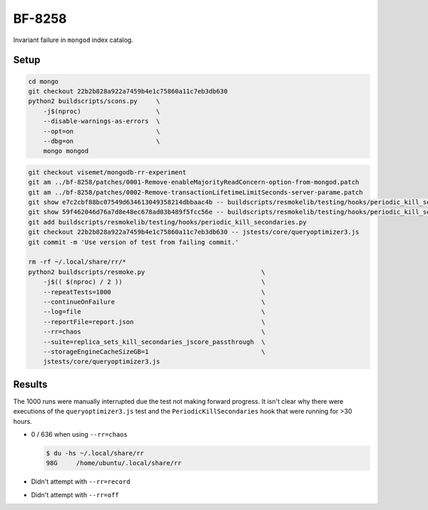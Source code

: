BF-8258
=======

Invariant failure in ``mongod`` index catalog.

Setup
-----

.. code-block:: sh

    cd mongo
    git checkout 22b2b828a922a7459b4e1c75860a11c7eb3db630
    python2 buildscripts/scons.py     \
        -j$(nproc)                    \
        --disable-warnings-as-errors  \
        --opt=on                      \
        --dbg=on                      \
        mongo mongod

.. code-block:: sh

    git checkout visemet/mongodb-rr-experiment
    git am ../bf-8258/patches/0001-Remove-enableMajorityReadConcern-option-from-mongod.patch
    git am ../bf-8258/patches/0002-Remove-transactionLifetimeLimitSeconds-server-parame.patch
    git show e7c2cbf88bc07549d634613049358214dbbaac4b -- buildscripts/resmokelib/testing/hooks/periodic_kill_secondaries.py | git apply -R
    git show 59f462046d76a7d8e48ec678ad03b489f5fcc56e -- buildscripts/resmokelib/testing/hooks/periodic_kill_secondaries.py | git apply -R
    git add buildscripts/resmokelib/testing/hooks/periodic_kill_secondaries.py
    git checkout 22b2b828a922a7459b4e1c75860a11c7eb3db630 -- jstests/core/queryoptimizer3.js
    git commit -m 'Use version of test from failing commit.'

    rm -rf ~/.local/share/rr/*
    python2 buildscripts/resmoke.py                               \
        -j$(( $(nproc) / 2 ))                                     \
        --repeatTests=1000                                        \
        --continueOnFailure                                       \
        --log=file                                                \
        --reportFile=report.json                                  \
        --rr=chaos                                                \
        --suite=replica_sets_kill_secondaries_jscore_passthrough  \
        --storageEngineCacheSizeGB=1                              \
        jstests/core/queryoptimizer3.js

Results
-------

The 1000 runs were manually interrupted due the test not making forward progress. It isn't clear why
there were executions of the ``queryoptimizer3.js`` test and the ``PeriodicKillSecondaries`` hook
that were running for >30 hours.

* 0 / 636 when using ``--rr=chaos``

  .. code-block:: console

        $ du -hs ~/.local/share/rr
        98G	/home/ubuntu/.local/share/rr

* Didn't attempt with ``--rr=record``

* Didn't attempt with ``--rr=off``

